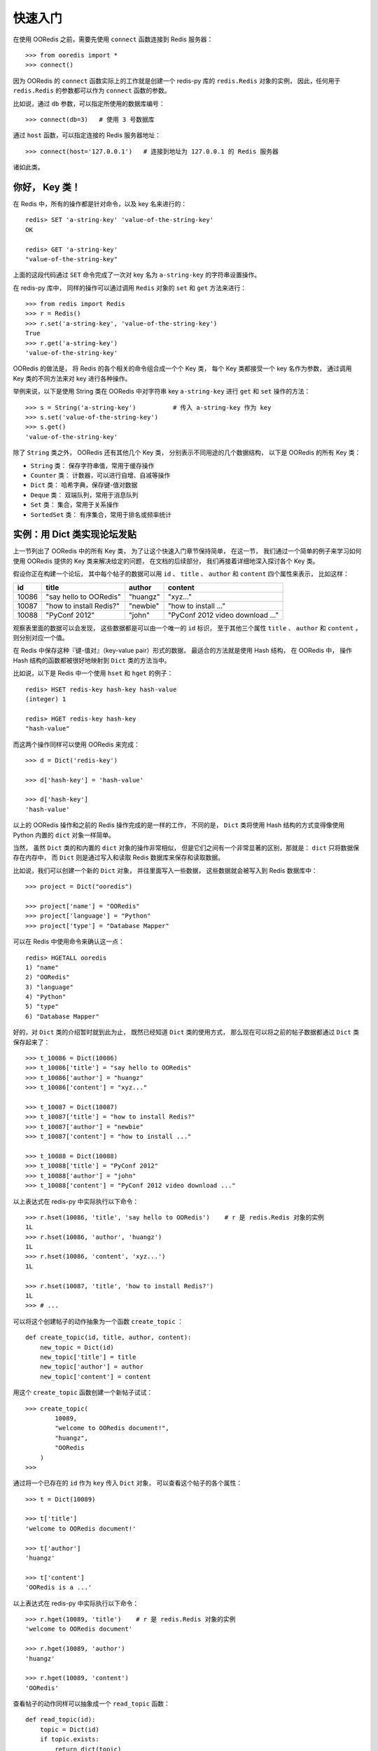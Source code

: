 快速入门
=========


在使用 OORedis 之前，需要先使用 ``connect`` 函数连接到 Redis 服务器：

::

    >>> from ooredis import *
    >>> connect()

因为 OORedis 的 ``connect`` 函数实际上的工作就是创建一个 redis-py 
库的 ``redis.Redis`` 对象的实例，
因此，任何用于 ``redis.Redis`` 的参数都可以作为 ``connect`` 函数的参数。

比如说，通过 ``db`` 参数，可以指定所使用的数据库编号：

::

    >>> connect(db=3)   # 使用 3 号数据库

通过 ``host`` 函数，可以指定连接的 Redis 服务器地址：

::

    >>> connect(host='127.0.0.1')   # 连接到地址为 127.0.0.1 的 Redis 服务器

诸如此类。


你好， Key 类！
-------------------

在 Redis 中，所有的操作都是针对命令，以及 key 名来进行的：

::

    redis> SET 'a-string-key' 'value-of-the-string-key'
    OK

    redis> GET 'a-string-key'
    "value-of-the-string-key"

上面的这段代码通过 ``SET`` 命令完成了一次对
key 名为 ``a-string-key`` 的字符串设置操作。

在 redis-py 库中，
同样的操作可以通过调用 ``Redis`` 对象的 ``set`` 和 ``get`` 方法来进行：

::

    >>> from redis import Redis
    >>> r = Redis()
    >>> r.set('a-string-key', 'value-of-the-string-key')
    True
    >>> r.get('a-string-key')
    'value-of-the-string-key'

OORedis 的做法是，
将 Redis 的各个相关的命令组合成一个个 Key 类，
每个 Key 类都接受一个 key 名作为参数，
通过调用 Key 类的不同方法来对 key 进行各种操作。

举例来说，以下是使用 String 类在 OORedis 
中对字符串 key ``a-string-key`` 进行 ``get`` 和 ``set`` 操作的方法：

::

    >>> s = String('a-string-key')          # 传入 a-string-key 作为 key
    >>> s.set('value-of-the-string-key')
    >>> s.get()
    'value-of-the-string-key'

除了 ``String`` 类之外， OORedis 还有其他几个 Key 类，
分别表示不同用途的几个数据结构，
以下是 OORedis 的所有 Key 类：

- ``String`` 类： 保存字符串值，常用于缓存操作

- ``Counter`` 类： 计数器，可以进行自增、自减等操作

- ``Dict`` 类： 哈希字典，保存键-值对数据

- ``Deque`` 类： 双端队列，常用于消息队列

- ``Set`` 类： 集合，常用于关系操作

- ``SortedSet`` 类： 有序集合，常用于排名或频率统计


实例：用 Dict 类实现论坛发贴
-------------------------------------------

上一节列出了 OORedis 中的所有 Key 类，
为了让这个快速入门章节保持简单，
在这一节，
我们通过一个简单的例子来学习如何使用 OORedis 提供的 Key
类来解决给定的问题，
在文档的后续部分，
我们再接着详细地深入探讨各个 Key 类。

假设你正在构建一个论坛，
其中每个帖子的数据可以用
``id`` 、 ``title`` 、 ``author`` 和 ``content`` 四个属性来表示，
比如这样：

====== ======================== ========== ====================================
 id      title                    author       content
====== ======================== ========== ====================================
10086   "say hello to OORedis"   "huangz"    "xyz..."
10087   "how to install Redis?"  "newbie"    "how to install ..."
10088   "PyConf 2012"            "john"      "PyConf 2012 video download ..."
====== ======================== ========== ====================================

观察表里面的数据可以会发现，
这些数据都是可以由一个唯一的 ``id`` 标识，
至于其他三个属性 ``title`` 、 ``author`` 和 ``content`` ，
则分别对应一个值。

在 Redis 中保存这种『键-值对』（key-value pair）形式的数据，
最适合的方法就是使用 Hash 结构，
在 OORedis 中，
操作 Hash 结构的函数都被很好地映射到 ``Dict`` 类的方法当中。

比如说，以下是 Redis 中一个使用 ``hset`` 和 ``hget`` 的例子：

::

    redis> HSET redis-key hash-key hash-value
    (integer) 1

    redis> HGET redis-key hash-key
    "hash-value"

而这两个操作同样可以使用 OORedis 来完成：

::

    >>> d = Dict('redis-key')

    >>> d['hash-key'] = 'hash-value'

    >>> d['hash-key']
    'hash-value'

以上的 OORedis 操作和之前的 Redis 操作完成的是一样的工作，
不同的是，
``Dict`` 类将使用 Hash 结构的方式变得像使用 Python 
内置的 ``dict`` 对象一样简单。

当然，
虽然 ``Dict`` 类的和内置的 ``dict`` 对象的操作非常相似，
但是它们之间有一个非常显著的区别，那就是：
``dict`` 只将数据保存在内存中，
而 ``Dict`` 则是通过写入和读取 Redis 数据库来保存和读取数据。

比如说，我们可以创建一个新的 ``Dict`` 对象，
并往里面写入一些数据，
这些数据就会被写入到 Redis 数据库中：

::

    >>> project = Dict("ooredis")

    >>> project['name'] = "OORedis"
    >>> project['language'] = "Python"
    >>> project['type'] = "Database Mapper"

可以在 Redis 中使用命令来确认这一点：

::

    redis> HGETALL ooredis
    1) "name"
    2) "OORedis"
    3) "language"
    4) "Python"
    5) "type"
    6) "Database Mapper"

好的，对 ``Dict`` 类的介绍暂时就到此为止，
既然已经知道 ``Dict`` 类的使用方式，
那么现在可以将之前的帖子数据都通过 ``Dict`` 类保存起来了：

::

    >>> t_10086 = Dict(10086)
    >>> t_10086['title'] = "say hello to OORedis"
    >>> t_10086['author'] = "huangz"
    >>> t_10086['content'] = "xyz..."

    >>> t_10087 = Dict(10087)
    >>> t_10087['title'] = "how to install Redis?"
    >>> t_10087['author'] = "newbie"
    >>> t_10087['content'] = "how to install ..."

    >>> t_10088 = Dict(10088)
    >>> t_10088['title'] = "PyConf 2012"
    >>> t_10088['author'] = "john"
    >>> t_10088['content'] = "PyConf 2012 video download ..."

以上表达式在 redis-py 中实际执行以下命令：

::

    >>> r.hset(10086, 'title', 'say hello to OORedis')    # r 是 redis.Redis 对象的实例
    1L
    >>> r.hset(10086, 'author', 'huangz')
    1L
    >>> r.hset(10086, 'content', 'xyz...')
    1L

    >>> r.hset(10087, 'title', 'how to install Redis?')
    1L
    >>> # ...

可以将这个创建帖子的动作抽象为一个函数 ``create_topic`` ：

::

    def create_topic(id, title, author, content):
        new_topic = Dict(id)
        new_topic['title'] = title
        new_topic['author'] = author
        new_topic['content'] = content

用这个 ``create_topic`` 函数创建一个新帖子试试：

::

    >>> create_topic(
            10089,
            "welcome to OORedis document!",
            "huangz",
            "OORedis
        )
    >>>

通过将一个已存在的 ``id`` 作为 ``key`` 传入 ``Dict`` 对象，
可以查看这个帖子的各个属性：

::

    >>> t = Dict(10089)

    >>> t['title']
    'welcome to OORedis document!'

    >>> t['author']
    'huangz'

    >>> t['content']
    'OORedis is a ...'

以上表达式在 redis-py 中实际执行以下命令：

::
    
    >>> r.hget(10089, 'title')    # r 是 redis.Redis 对象的实例
    'welcome to OORedis document'

    >>> r.hget(10089, 'author')
    'huangz'

    >>> r.hget(10089, 'content')
    'OORedis'

查看帖子的动作同样可以抽象成一个 ``read_topic`` 函数：

::

    def read_topic(id):
        topic = Dict(id)
        if topic.exists:
            return dict(topic)
        else:
            raise Exception("topic not found")

``read_topic`` 中的 ``topic.exists`` 用于检查帖子 ``id`` 是否存在，
效果等同于执行 Redis 的 ``EXISTS`` 命令，
如果指定的 ``id`` 存在，那么将帖子的数据转换成一个字典并返回，
否则的话，就抛出一个异常。

试试使用 ``read_topic`` 查看刚刚创建的帖子：

::

    >>> read_topic(10089)
    {'content': 'OORedis is a ...',
     'author': 'huangz',
     'title': 'welcome to OORedis document!'}

试试使用 ``read_topic`` 查看一个不存在的帖子：

::

    >>> read_topic(123456789)
    Traceback (most recent call last):
    File "<stdin>", line 1, in <module>
    File "<stdin>", line 6, in read_topic
    Exception: topic not found

以上就是一个简单的使用 ``Dict`` 类来创建和阅读论坛帖子的例子，
可以看到，
``Dict`` 类实际上执行的工作和调用 redis-py 执行 ``HSET`` 或者 
``HGET`` 命令没有什么两样，
但比起使用 redis-py ， ``Dict`` 处理数据的方式更 Pythonic  ，
也更简单快捷。


自动类型转换
----------------

在 Redis 中，所有输入都会被转换成字符类型，
因此，每次使用 redis-py 在数据库进行读取操作时，
都要对取出的数据进行类型转换：

::

    >>> r = Redis()

    >>> r.hset('type', 'int', 10086)
    1L
    >>> r.hset('type', 'float', 3.14)
    1L
    >>> r.hset('type', 'str', 'hello, world!')
    1L

    >>> r.hmget('type', 'int', 'float', 'str')      # 所有数据都被转换成了字符串
    ['10086', '3.14', 'hello, world!']

    >>> int(r.hget('type', 'int'))
    10086
    >>> float(r.hget('type', 'float'))
    3.14
    >>> r.hget('type', 'str')
    'hello, world!'

频繁的类型转换工作不仅让人厌烦，
而且非常容易出错。

为了解决这个问题， OORedis 增加了一种称为 TypeCase 的类型转换机制，
TypeCase 可以在创建 Key 对象时通过 ``type_case`` 参数传入，
通过指定各种不同的 TypeCase 类，
OORedis 可以在写入和读取的时候自动对数据进行类型转换：

::

    >>> from ooredis.type_case import GenericTypeCase

    >>> t = Dict('ooredis-type', type_case=GenericTypeCase)

    >>> t['int'] = 10086
    >>> t['float'] = 3.14
    >>> t['str'] = 'hello, world'

    >>> dict(t)                 # 所有值的类型不变
    {'int': 10086,
     'float': 3.14,
     'str': 'hello, world'}

    >>> type(t['int'])
    <type 'int'>
    >>> type(t['float'])
    <type 'float'>
    >>> type(t['str'])
    <type 'str'>

在上面的代码例子中，
``Dict`` 实例接受了 ``GenericTypeCase`` 作为 ``type_case`` 参数，
``GenericTypeCase`` 接受 ``int`` 、 ``float`` 、 ``str`` 、 ``unicode`` 
四种类型的值，并且在取出数据时将数据转换回原来的类型。

顺带一提，因为 ``GenericTypeCase`` 是所有 Key 对象的默认 ``type_case`` 值，
因此，前面的代码例子也可以简化为：

::

    >>> t = Dict('ooredis-type')

    >>> ...

除了 ``GenericTypeCase`` 之外，
OORedis 还内置了其他一些 TypeCase 类，
分别可以用于不同类型的值的转换：

- ``IntTypeCase`` ：接受整数值、或者表示为整数值的字符串值（比如 ``"10086"`` ），
  并返回整数值。

- ``FloatTypeCase`` ：接受浮点数值、
  或者表示为整数值的字符串值（比如 ``"3.14"`` ），
  并返回浮点数值。

- ``JsonTypeCase`` ：接受 JSON 类型的值，并返回 JSON 类型的值。

- ``SerializeTypeCase`` ：使用 Python 的 ``Pickle`` 模块，
  可以将 Python 对象保存在 Redis 数据库中，
  并在取出的时候自动还原成 Python 对象。

- ``StringTypeCase`` ：接受 ``str`` 或者 ``uncide`` 类型的值，
  并在取出的时候将输入值转换成原来的类型。

如果这些 TypeCase 类都不符合你的要求，
你还可以编写自己的 TypeCase 类，
在稍后的文档里会介绍编写 TypeCase 类的方法。


内置文档
---------

经过前面几个小节的介绍，
我想你已经准备好载入 OORedis 库，
并开始进行荒野求生式的探险了。

但是，先等等，别着急，还有一样很重要的工具还没介绍给你，
那就是 OORedis 的内置文档。

在 OORedis 里，
所有的函数、类和方法，都带有详细的内置文档，
这些文档很好地记录了函数/方法的参数、返回值、时间复杂度和可能抛出的异常，
如果在探险的过程中遇上什么问题，可以随时查阅这些文档：

::

    Help on class Dict in module ooredis.mix.dict:

    class Dict(ooredis.mix.key.Key, _abcoll.MutableMapping)
    |  一个字典对象，底层是 Redis 的 Hash 结构。
    |  
    |  Method resolution order:
    |      Dict
    |      ooredis.mix.key.Key
    |      _abcoll.MutableMapping
    |      _abcoll.Mapping
    |      _abcoll.Sized
    |      _abcoll.Iterable
    |      _abcoll.Container
    |      __builtin__.object
    |  
    |  Methods defined here:
    |  
    |  __delitem__(*args, **kwargs)
    |      删除字典键 key 的值。
    |      如果键 key 的值不存在，那么抛出 KeyError 。
    |      
    |      Args:
    |          key
    |      
    |      Time:
    |          O(1)
    |      
    |      Returns:
    |          None
    |      
    |      Raises:
    |          KeyError: key 不存在时抛出。
    |          TypeError: Key 对象不是 Dict 类型时抛出。
    |  
    |  __getitem__(*args, **kwargs)
    |      返回字典中键 key 的值。
    |      如果键 key 在字典中不存在，那么抛出 KeyError 。
    |      
    |      Args:

    ...
    

小结
-----

在这个快速入门章节中，我们看到了如何通过 ``connect`` 函数连接 Redis 服务器，
知道了 OORedis 各个 Key 类的大概作用，
并且练习了怎样使用 ``Dict`` 实现论坛的发贴和读贴功能，
看到了如何使用 TypeCase 进行自动类型转换，等等。

希望你通过这些简短的介绍，
能对 OORedis 是什么以及能做什么有了大概的感觉。

在接下来的部分，
文档会陆续介绍 OORedis 的其他 Key 类，
你将看到 OORedis 是怎样用简单快捷的方式来解决各种实际问题的。

